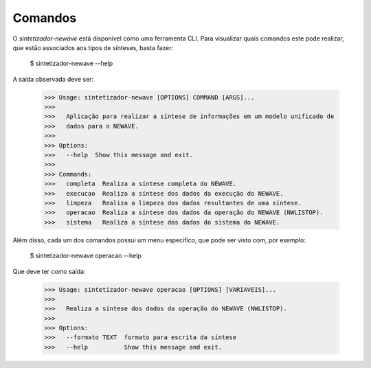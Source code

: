 .. _comandos:

Comandos
=========

O `sintetizador-newave` está disponível como uma ferramenta CLI. Para visualizar quais comandos este pode realizar,
que estão associados aos tipos de sínteses, basta fazer:

    $ sintetizador-newave --help

A saída observada deve ser:

    >>> Usage: sintetizador-newave [OPTIONS] COMMAND [ARGS]...
    >>> 
    >>>   Aplicação para realizar a síntese de informações em um modelo unificado de
    >>>   dados para o NEWAVE.
    >>> 
    >>> Options:
    >>>   --help  Show this message and exit.
    >>> 
    >>> Commands:
    >>>   completa  Realiza a síntese completa do NEWAVE.
    >>>   execucao  Realiza a síntese dos dados da execução do NEWAVE.
    >>>   limpeza   Realiza a limpeza dos dados resultantes de uma síntese.
    >>>   operacao  Realiza a síntese dos dados da operação do NEWAVE (NWLISTOP).
    >>>   sistema   Realiza a síntese dos dados do sistema do NEWAVE.

Além disso, cada um dos comandos possui um menu específico, que pode ser visto com, por exemplo:

    $ sintetizador-newave operacao --help

Que deve ter como saída:

    >>> Usage: sintetizador-newave operacao [OPTIONS] [VARIAVEIS]...
    >>> 
    >>>   Realiza a síntese dos dados da operação do NEWAVE (NWLISTOP).
    >>> 
    >>> Options:
    >>>   --formato TEXT  formato para escrita da síntese
    >>>   --help          Show this message and exit.

